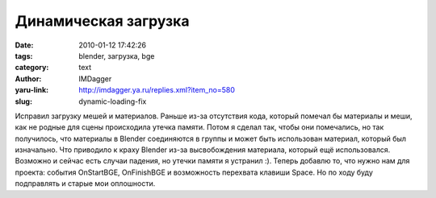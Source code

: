 Динамическая загрузка
=====================
:date: 2010-01-12 17:42:26
:tags: blender, загрузка, bge
:category: text
:author: IMDagger
:yaru-link: http://imdagger.ya.ru/replies.xml?item_no=580
:slug: dynamic-loading-fix

Исправил загрузку мешей и материалов. Раньше из-за отсутствия кода,
который помечал бы материалы и меши, как не родные для сцены происходила
утечка памяти. Потом я сделал так, чтобы они помечались, но так
получилось, что материалы в Blender соединяются в группы и может быть
использован материал, который был изначально. Что приводило к краху
Blender из-за высвобождения материала, который ещё использовался.
Возможно и сейчас есть случаи падения, но утечки памяти я устранил :).
Теперь добавлю то, что нужно нам для проекта: события OnStartBGE,
OnFinishBGE и возможность перехвата клавиши Space. Но по ходу буду
подправлять и старые мои оплошности.
